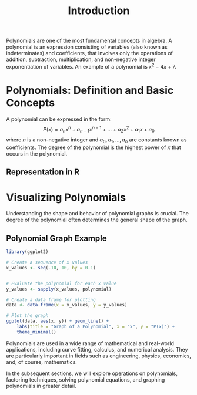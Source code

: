 #+title: Introduction
#+PROPERTY: header-args:R :cache yes :results output graphics file :exports code :tangle yes
#+QA: low, sessions don't work, it keeps asking for tangle dir

Polynomials are one of the most fundamental concepts in algebra. A polynomial is an expression consisting of variables (also known as indeterminates) and coefficients, that involves only the operations of addition, subtraction, multiplication, and non-negative integer exponentiation of variables. An example of a polynomial is \( x^2 - 4x + 7 \).

* Polynomials: Definition and Basic Concepts
A polynomial can be expressed in the form:
\[ P(x) = a_n x^n + a_{n-1} x^{n-1} + \dots + a_2 x^2 + a_1 x + a_0 \]
where \( n \) is a non-negative integer and \( a_0, a_1, \dots, a_n \) are constants known as coefficients. The degree of the polynomial is the highest power of \( x \) that occurs in the polynomial.

** Representation in R
#+BEGIN_SRC R :exports none :file introduction_representation.png
# Define a polynomial function
polynomial <- function(x) {
    # Coefficients
    a0 <- 7
    a1 <- -4
    a2 <- 1
    # Polynomial expression
    a2 * x^2 + a1 * x + a0
}

# Evaluate the polynomial at x = 2
polynomial(2)
#+END_SRC

* Visualizing Polynomials
Understanding the shape and behavior of polynomial graphs is crucial. The degree of the polynomial often determines the general shape of the graph.

** Polynomial Graph Example
#+BEGIN_SRC R :exports both :file introduction_graph.png
library(ggplot2)

# Create a sequence of x values
x_values <- seq(-10, 10, by = 0.1)


# Evaluate the polynomial for each x value
y_values <- sapply(x_values, polynomial)

# Create a data frame for plotting
data <- data.frame(x = x_values, y = y_values)

# Plot the graph
ggplot(data, aes(x, y)) + geom_line() +
    labs(title = "Graph of a Polynomial", x = "x", y = "P(x)") +
    theme_minimal()
#+END_SRC

Polynomials are used in a wide range of mathematical and real-world applications, including curve fitting, calculus, and numerical analysis. They are particularly important in fields such as engineering, physics, economics, and, of course, mathematics.

In the subsequent sections, we will explore operations on polynomials, factoring techniques, solving polynomial equations, and graphing polynomials in greater detail.
